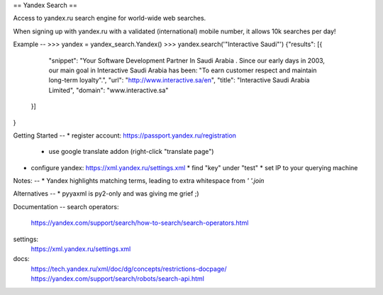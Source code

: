 ==
Yandex Search
==

.. image:: https://img.shields.io/pypi/v/yandex-search.svg
        :target: https://pypi.python.org/pypi/yandex-search

.. image:: https://img.shields.io/travis/fluquid/yandex-search.svg
        :target: https://travis-ci.org/fluquid/yandex-search

.. image:: https://codecov.io/github/fluquid/yandex-search/coverage.svg?branch=master
    :alt: Coverage Status
    :target: https://codecov.io/github/fluquid/yandex-search

Access to yandex.ru search engine for world-wide web searches.

When signing up with yandex.ru with a validated (international) mobile number, it allows 10k searches per day!

Example
--
>>> yandex = yandex_search.Yandex()
>>> yandex.search('"Interactive Saudi"')
{"results": [{
      "snippet": "Your Software Development Partner In  Saudi   Arabia . Since our early days in 2003, our main goal in  Interactive   Saudi   Arabia  has been: \"To earn customer respect and maintain long-term loyalty\".",
      "url": "http://www.interactive.sa/en",
      "title": "Interactive   Saudi   Arabia  Limited",
      "domain": "www.interactive.sa"
    }]
}

Getting Started
--
* register account: https://passport.yandex.ru/registration
  * use google translate addon (right-click "translate page")
* configure yandex: https://xml.yandex.ru/settings.xml
  * find "key" under "test"
  * set IP to your querying machine


Notes:
--
* Yandex highlights matching terms, leading to extra whitespace from `' '.join`

Alternatives
--
* pyyaxml is py2-only and was giving me grief ;)

Documentation
--
search operators:
    https://yandex.com/support/search/how-to-search/search-operators.html
settings:
    https://xml.yandex.ru/settings.xml
docs:
    https://tech.yandex.ru/xml/doc/dg/concepts/restrictions-docpage/
    https://yandex.com/support/search/robots/search-api.html
